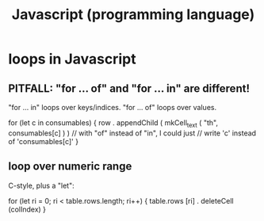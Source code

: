 :PROPERTIES:
:ID:       f9cd3a15-4683-4bf1-b5c2-2344c22cf712
:END:
#+title: Javascript (programming language)
* loops in Javascript
** PITFALL: "for ... of" and "for ... in" are different!
   "for ... in" loops over keys/indices.
   "for ... of" loops over values.

   for (let c in consumables) {
     row . appendChild (
       mkCell_text (
         "th",
         consumables[c] ) ) // with "of" instead of "in", I could just
                            // write 'c' instead of 'consumables[c]'
   }
** loop over numeric range
   C-style, plus a "let":

   for (let ri = 0; ri < table.rows.length; ri++) {
     table.rows [ri] . deleteCell (colIndex)
   }
